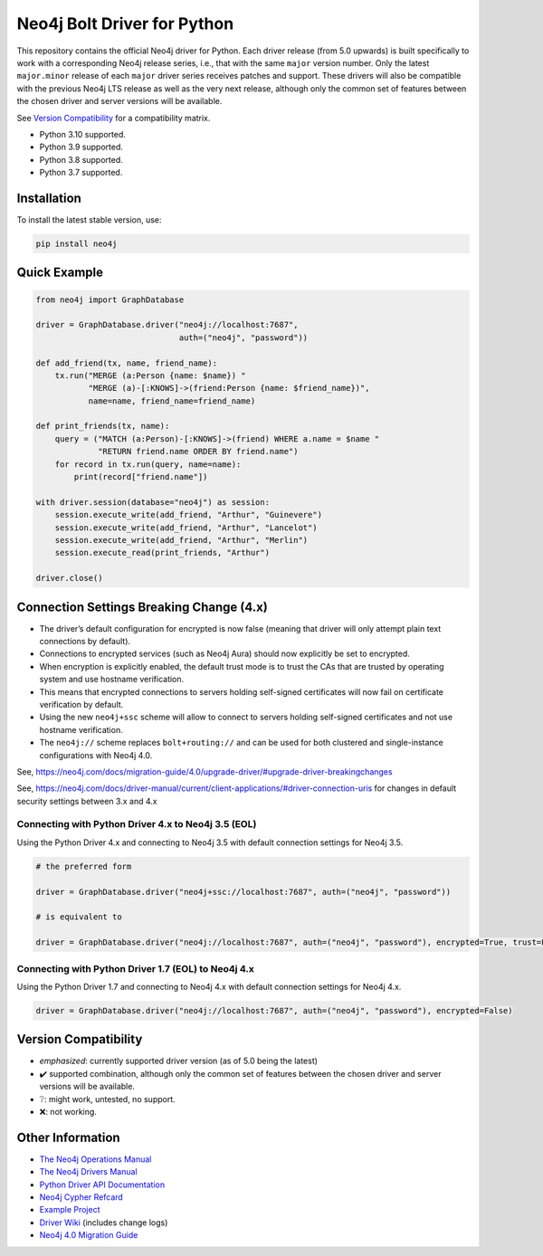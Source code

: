 ****************************
Neo4j Bolt Driver for Python
****************************

This repository contains the official Neo4j driver for Python.
Each driver release (from 5.0 upwards) is built specifically to work with a
corresponding Neo4j release series, i.e., that with the same ``major`` version
number.
Only the latest ``major.minor`` release of each ``major`` driver series
receives patches and support.
These drivers will also be compatible with the previous Neo4j LTS release as
well as the very next release, although only the common set of features
between the chosen driver and server versions will be available.

See `Version Compatibility`_ for a compatibility matrix.

+ Python 3.10 supported.
+ Python 3.9 supported.
+ Python 3.8 supported.
+ Python 3.7 supported.


Installation
============

To install the latest stable version, use:

.. code:: bash

    pip install neo4j


Quick Example
=============

.. code-block:: python

    from neo4j import GraphDatabase

    driver = GraphDatabase.driver("neo4j://localhost:7687",
                                  auth=("neo4j", "password"))

    def add_friend(tx, name, friend_name):
        tx.run("MERGE (a:Person {name: $name}) "
               "MERGE (a)-[:KNOWS]->(friend:Person {name: $friend_name})",
               name=name, friend_name=friend_name)

    def print_friends(tx, name):
        query = ("MATCH (a:Person)-[:KNOWS]->(friend) WHERE a.name = $name "
                 "RETURN friend.name ORDER BY friend.name")
        for record in tx.run(query, name=name):
            print(record["friend.name"])

    with driver.session(database="neo4j") as session:
        session.execute_write(add_friend, "Arthur", "Guinevere")
        session.execute_write(add_friend, "Arthur", "Lancelot")
        session.execute_write(add_friend, "Arthur", "Merlin")
        session.execute_read(print_friends, "Arthur")

    driver.close()


Connection Settings Breaking Change (4.x)
=========================================

+ The driver’s default configuration for encrypted is now false
  (meaning that driver will only attempt plain text connections by default).

+ Connections to encrypted services (such as Neo4j Aura) should now explicitly
  be set to encrypted.

+ When encryption is explicitly enabled, the default trust mode is to trust the
  CAs that are trusted by operating system and use hostname verification.

+ This means that encrypted connections to servers holding self-signed
  certificates will now fail on certificate verification by default.

+ Using the new ``neo4j+ssc`` scheme will allow to connect to servers holding self-signed certificates and not use hostname verification.

+ The ``neo4j://`` scheme replaces ``bolt+routing://`` and can be used for both clustered and single-instance configurations with Neo4j 4.0.



See, https://neo4j.com/docs/migration-guide/4.0/upgrade-driver/#upgrade-driver-breakingchanges


See, https://neo4j.com/docs/driver-manual/current/client-applications/#driver-connection-uris for changes in default security settings between 3.x and 4.x


Connecting with Python Driver 4.x to Neo4j 3.5 (EOL)
----------------------------------------------------

Using the Python Driver 4.x and connecting to Neo4j 3.5 with default connection settings for Neo4j 3.5.

.. code-block:: python

    # the preferred form

    driver = GraphDatabase.driver("neo4j+ssc://localhost:7687", auth=("neo4j", "password"))

    # is equivalent to

    driver = GraphDatabase.driver("neo4j://localhost:7687", auth=("neo4j", "password"), encrypted=True, trust=False)


Connecting with Python Driver 1.7 (EOL) to Neo4j 4.x
----------------------------------------------------

Using the Python Driver 1.7 and connecting to Neo4j 4.x with default connection settings for Neo4j 4.x.

.. code-block:: python

    driver = GraphDatabase.driver("neo4j://localhost:7687", auth=("neo4j", "password"), encrypted=False)


Version Compatibility
=====================

+------------------+-------+-------+-------+-------+-------+-------+-------+
| Server \\ Driver |  1.7  |  4.0  |  4.1  |  4.2  |  4.3  | *4.4* | *5.0* |
+==================+=======+=======+=======+=======+=======+=======+=======+
| Neo4j 3.5 (EOL)  |   ✔️  |   ✔️  |   ❔   |   ❔   |   ❔   |   ❔   |   ❔   |
+------------------+-------+-------+-------+-------+-------+-------+-------+
| Neo4j 4.0 (EOL)  |   ✔️  |   ✔️  |   ✔️  |   ✔️  |   ✔️  |   ✔️  |   ❔   |
+------------------+-------+-------+-------+-------+-------+-------+-------+
| Neo4j 4.1 (EOL)  |   ❔   |   ✔️  |   ✔️  |   ✔️  |   ✔️  |   ✔️  |   ❔   |
+------------------+-------+-------+-------+-------+-------+-------+-------+
| Neo4j 4.2 (EOL)  |   ❔   |   ❔   |   ✔️  |   ✔️  |   ✔️  |   ✔️  |   ❔   |
+------------------+-------+-------+-------+-------+-------+-------+-------+
| Neo4j 4.3        |   ❔   |   ❔   |   ❔   |   ✔️  |   ✔️  |   ✔️  |   ❔   |
+------------------+-------+-------+-------+-------+-------+-------+-------+
| Neo4j 4.4        |   ❔   |   ❔   |   ❔   |   ❔   |   ✔️  |   ✔️  |   ✔️  |
+------------------+-------+-------+-------+-------+-------+-------+-------+
| Neo4j 5.0        |   ❔   |   ❔   |   ❔   |   ❔   |   ❔   |   ✔️  |   ✔️  |
+------------------+-------+-------+-------+-------+-------+-------+-------+

* *emphasized*: currently supported driver version (as of 5.0 being the latest)
* ✔️ supported combination, although only the common set of features
  between the chosen driver and server versions will be available.
* ❔: might work, untested, no support.
* ❌: not working.


Other Information
=================

* `The Neo4j Operations Manual`_
* `The Neo4j Drivers Manual`_
* `Python Driver API Documentation`_
* `Neo4j Cypher Refcard`_
* `Example Project`_
* `Driver Wiki`_ (includes change logs)
* `Neo4j 4.0 Migration Guide`_

.. _`The Neo4j Operations Manual`: https://neo4j.com/docs/operations-manual/current/
.. _`The Neo4j Drivers Manual`: https://neo4j.com/docs/driver-manual/current/
.. _`Python Driver API Documentation`: https://neo4j.com/docs/api/python-driver/current/
.. _`Neo4j Cypher Refcard`: https://neo4j.com/docs/cypher-refcard/current/
.. _`Example Project`: https://github.com/neo4j-examples/movies-python-bolt
.. _`Driver Wiki`: https://github.com/neo4j/neo4j-python-driver/wiki
.. _`Neo4j 4.0 Migration Guide`: https://neo4j.com/docs/migration-guide/4.0/
